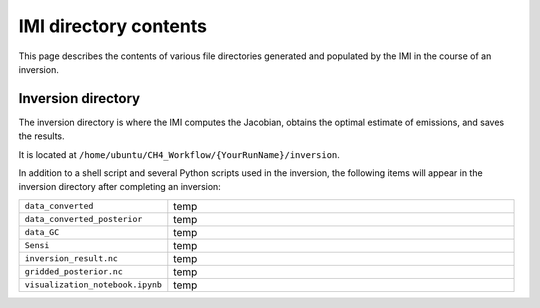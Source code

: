 IMI directory contents 
======================

This page describes the contents of various file directories generated and populated by the IMI in the course of an inversion.

Inversion directory
-------------------

The inversion directory is where the IMI computes the Jacobian, obtains the optimal estimate of emissions, and saves the results.

It is located at ``/home/ubuntu/CH4_Workflow/{YourRunName}/inversion``.

In addition to a shell script and several Python scripts used in the inversion, 
the following items will appear in the inversion directory after completing an inversion:

.. list-table::
   :widths: 30, 70
   :class: tight-table

   * - ``data_converted``
     - temp
   * - ``data_converted_posterior``
     - temp
   * - ``data_GC``
     - temp
   * - ``Sensi``
     - temp
   * - ``inversion_result.nc``
     - temp
   * - ``gridded_posterior.nc``
     - temp
   * - ``visualization_notebook.ipynb``
     - temp